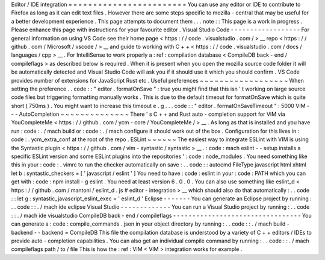 Editor
/
IDE
integration
=
=
=
=
=
=
=
=
=
=
=
=
=
=
=
=
=
=
=
=
=
=
=
=
You
can
use
any
editor
or
IDE
to
contribute
to
Firefox
as
long
as
it
can
edit
text
files
.
However
there
are
some
steps
specific
to
mozilla
-
central
that
may
be
useful
for
a
better
development
experience
.
This
page
attempts
to
document
them
.
.
.
note
:
:
This
page
is
a
work
in
progress
.
Please
enhance
this
page
with
instructions
for
your
favourite
editor
.
Visual
Studio
Code
-
-
-
-
-
-
-
-
-
-
-
-
-
-
-
-
-
-
For
general
information
on
using
VS
Code
see
their
home
page
<
https
:
/
/
code
.
visualstudio
.
com
/
>
__
repo
<
https
:
/
/
github
.
com
/
Microsoft
/
vscode
/
>
__
and
guide
to
working
with
C
+
+
<
https
:
/
/
code
.
visualstudio
.
com
/
docs
/
languages
/
cpp
>
__
.
For
IntelliSense
to
work
properly
a
:
ref
:
compilation
database
<
CompileDB
back
-
end
/
compileflags
>
as
described
below
is
required
.
When
it
is
present
when
you
open
the
mozilla
source
code
folder
it
will
be
automatically
detected
and
Visual
Studio
Code
will
ask
you
if
it
should
use
it
which
you
should
confirm
.
VS
Code
provides
number
of
extensions
for
JavaScript
Rust
etc
.
Useful
preferences
~
~
~
~
~
~
~
~
~
~
~
~
~
~
~
~
~
~
When
setting
the
preference
.
.
code
:
:
"
editor
.
formatOnSave
"
:
true
you
might
find
that
this
isn
'
t
working
on
large
source
code
files
but
triggering
formatting
manually
works
.
This
is
due
to
the
default
timeout
for
formatOnSave
which
is
quite
short
(
750ms
)
.
You
might
want
to
increase
this
timeout
e
.
g
.
.
.
code
:
:
"
editor
.
formatOnSaveTimeout
"
:
5000
VIM
-
-
-
AutoCompletion
~
~
~
~
~
~
~
~
~
~
~
~
~
~
There
'
s
C
+
+
and
Rust
auto
-
completion
support
for
VIM
via
YouCompleteMe
<
https
:
/
/
github
.
com
/
ycm
-
core
/
YouCompleteMe
/
>
__
.
As
long
as
that
is
installed
and
you
have
run
:
code
:
.
/
mach
build
or
:
code
:
.
/
mach
configure
it
should
work
out
of
the
box
.
Configuration
for
this
lives
in
:
code
:
.
ycm_extra_conf
at
the
root
of
the
repo
.
ESLint
~
~
~
~
~
~
The
easiest
way
to
integrate
ESLint
with
VIM
is
using
the
Syntastic
plugin
<
https
:
/
/
github
.
com
/
vim
-
syntastic
/
syntastic
>
__
.
:
code
:
mach
eslint
-
-
setup
installs
a
specific
ESLint
version
and
some
ESLint
plugins
into
the
repositories
'
:
code
:
node_modules
.
You
need
something
like
this
in
your
:
code
:
.
vimrc
to
run
the
checker
automatically
on
save
:
.
.
code
:
:
autocmd
FileType
javascript
html
xhtml
let
b
:
syntastic_checkers
=
[
'
javascript
/
eslint
'
]
You
need
to
have
:
code
:
eslint
in
your
:
code
:
PATH
which
you
can
get
with
:
code
:
npm
install
-
g
eslint
.
You
need
at
least
version
6
.
0
.
0
.
You
can
also
use
something
like
eslint_d
<
https
:
/
/
github
.
com
/
mantoni
/
eslint_d
.
js
#
editor
-
integration
>
__
which
should
also
do
that
automatically
:
.
.
code
:
:
let
g
:
syntastic_javascript_eslint_exec
=
'
eslint_d
'
Eclipse
-
-
-
-
-
-
-
You
can
generate
an
Eclipse
project
by
running
:
.
.
code
:
:
.
/
mach
ide
eclipse
Visual
Studio
-
-
-
-
-
-
-
-
-
-
-
-
-
You
can
run
a
Visual
Studio
project
by
running
:
.
.
code
:
:
.
/
mach
ide
visualstudio
CompileDB
back
-
end
/
compileflags
-
-
-
-
-
-
-
-
-
-
-
-
-
-
-
-
-
-
-
-
-
-
-
-
-
-
-
-
-
-
-
-
-
You
can
generate
a
:
code
:
compile_commands
.
json
in
your
object
directory
by
running
:
.
.
code
:
:
.
/
mach
build
-
backend
-
-
backend
=
CompileDB
This
file
the
compilation
database
is
understood
by
a
variety
of
C
+
+
editors
/
IDEs
to
provide
auto
-
completion
capabilities
.
You
can
also
get
an
individual
compile
command
by
running
:
.
.
code
:
:
.
/
mach
compileflags
path
/
to
/
file
This
is
how
the
:
ref
:
VIM
<
VIM
>
integration
works
for
example
.
